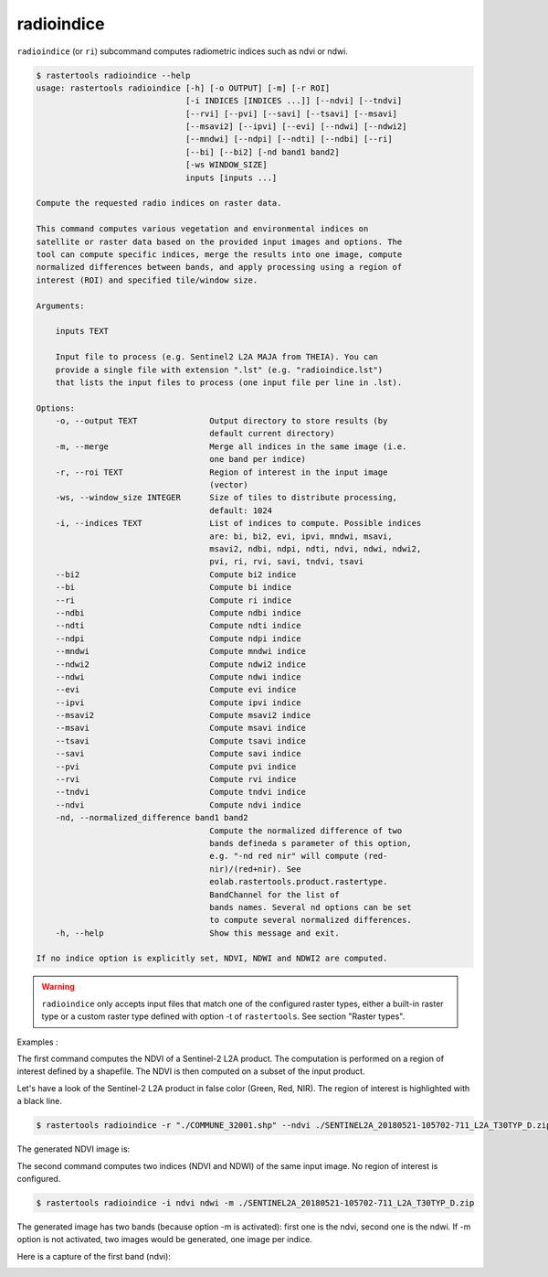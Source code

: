 .. _radioindice:

radioindice
-----------

``radioindice`` (or ``ri``) subcommand computes radiometric indices such as ndvi or ndwi.

.. code-block:: console

  $ rastertools radioindice --help
  usage: rastertools radioindice [-h] [-o OUTPUT] [-m] [-r ROI]
                                 [-i INDICES [INDICES ...]] [--ndvi] [--tndvi]
                                 [--rvi] [--pvi] [--savi] [--tsavi] [--msavi]
                                 [--msavi2] [--ipvi] [--evi] [--ndwi] [--ndwi2]
                                 [--mndwi] [--ndpi] [--ndti] [--ndbi] [--ri]
                                 [--bi] [--bi2] [-nd band1 band2]
                                 [-ws WINDOW_SIZE]
                                 inputs [inputs ...]

  Compute the requested radio indices on raster data.

  This command computes various vegetation and environmental indices on
  satellite or raster data based on the provided input images and options. The
  tool can compute specific indices, merge the results into one image, compute
  normalized differences between bands, and apply processing using a region of
  interest (ROI) and specified tile/window size.

  Arguments:

      inputs TEXT

      Input file to process (e.g. Sentinel2 L2A MAJA from THEIA). You can
      provide a single file with extension ".lst" (e.g. "radioindice.lst")
      that lists the input files to process (one input file per line in .lst).

  Options:
      -o, --output TEXT               Output directory to store results (by
                                      default current directory)
      -m, --merge                     Merge all indices in the same image (i.e.
                                      one band per indice)
      -r, --roi TEXT                  Region of interest in the input image
                                      (vector)
      -ws, --window_size INTEGER      Size of tiles to distribute processing,
                                      default: 1024
      -i, --indices TEXT              List of indices to compute. Possible indices
                                      are: bi, bi2, evi, ipvi, mndwi, msavi,
                                      msavi2, ndbi, ndpi, ndti, ndvi, ndwi, ndwi2,
                                      pvi, ri, rvi, savi, tndvi, tsavi
      --bi2                           Compute bi2 indice
      --bi                            Compute bi indice
      --ri                            Compute ri indice
      --ndbi                          Compute ndbi indice
      --ndti                          Compute ndti indice
      --ndpi                          Compute ndpi indice
      --mndwi                         Compute mndwi indice
      --ndwi2                         Compute ndwi2 indice
      --ndwi                          Compute ndwi indice
      --evi                           Compute evi indice
      --ipvi                          Compute ipvi indice
      --msavi2                        Compute msavi2 indice
      --msavi                         Compute msavi indice
      --tsavi                         Compute tsavi indice
      --savi                          Compute savi indice
      --pvi                           Compute pvi indice
      --rvi                           Compute rvi indice
      --tndvi                         Compute tndvi indice
      --ndvi                          Compute ndvi indice
      -nd, --normalized_difference band1 band2
                                      Compute the normalized difference of two
                                      bands defineda s parameter of this option,
                                      e.g. "-nd red nir" will compute (red-
                                      nir)/(red+nir). See
                                      eolab.rastertools.product.rastertype.
                                      BandChannel for the list of
                                      bands names. Several nd options can be set
                                      to compute several normalized differences.
      -h, --help                      Show this message and exit.
  
  If no indice option is explicitly set, NDVI, NDWI and NDWI2 are computed.

.. warning::
  ``radioindice`` only accepts input files that match one of the configured raster types, either a built-in raster type
  or a custom raster type defined with option -t of ``rastertools``. See section "Raster types".

Examples :

The first command computes the NDVI of a Sentinel-2 L2A product. The computation is performed on a region of interest defined
by a shapefile. The NDVI is then computed on a subset of the input product.

Let's have a look of the Sentinel-2 L2A product in false color (Green, Red, NIR). The region of interest is highlighted with
a black line.

.. image:: ../_static/SENTINEL2A_20180928-105515-685_L2A_T30TYP_D-grn.jpg

.. code-block:: console

  $ rastertools radioindice -r "./COMMUNE_32001.shp" --ndvi ./SENTINEL2A_20180521-105702-711_L2A_T30TYP_D.zip

The generated NDVI image is:

.. image:: ../_static/SENTINEL2A_20180928-105515-685_L2A_T30TYP_D-ndvi_cropped.jpg

The second command computes two indices (NDVI and NDWI) of the same input image. No region of interest is configured.

.. code-block:: console
  
  $ rastertools radioindice -i ndvi ndwi -m ./SENTINEL2A_20180521-105702-711_L2A_T30TYP_D.zip

The generated image has two bands (because option -m is activated): first one is the ndvi, second one is the ndwi. If -m option
is not activated, two images would be generated, one image per indice.

Here is a capture of the first band (ndvi):

.. image:: ../_static/SENTINEL2A_20180928-105515-685_L2A_T30TYP_D-ndvi.jpg
